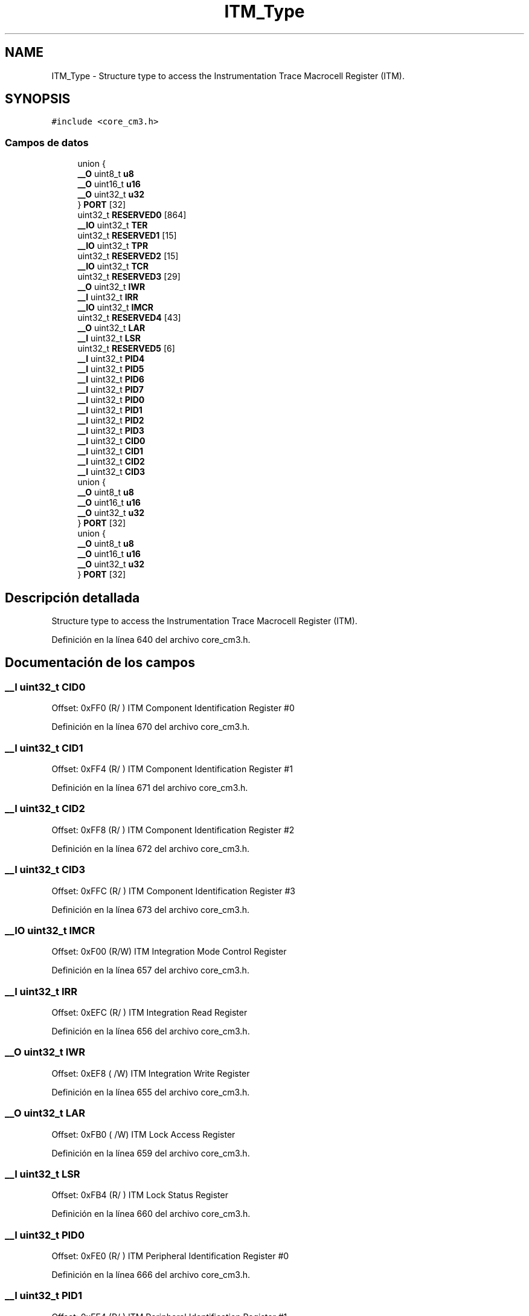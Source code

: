 .TH "ITM_Type" 3 "Viernes, 14 de Septiembre de 2018" "Ejercicio 1 - TP 5" \" -*- nroff -*-
.ad l
.nh
.SH NAME
ITM_Type \- Structure type to access the Instrumentation Trace Macrocell Register (ITM)\&.  

.SH SYNOPSIS
.br
.PP
.PP
\fC#include <core_cm3\&.h>\fP
.SS "Campos de datos"

.in +1c
.ti -1c
.RI "union {"
.br
.ti -1c
.RI "   \fB__O\fP uint8_t \fBu8\fP"
.br
.ti -1c
.RI "   \fB__O\fP uint16_t \fBu16\fP"
.br
.ti -1c
.RI "   \fB__O\fP uint32_t \fBu32\fP"
.br
.ti -1c
.RI "} \fBPORT\fP [32]"
.br
.ti -1c
.RI "uint32_t \fBRESERVED0\fP [864]"
.br
.ti -1c
.RI "\fB__IO\fP uint32_t \fBTER\fP"
.br
.ti -1c
.RI "uint32_t \fBRESERVED1\fP [15]"
.br
.ti -1c
.RI "\fB__IO\fP uint32_t \fBTPR\fP"
.br
.ti -1c
.RI "uint32_t \fBRESERVED2\fP [15]"
.br
.ti -1c
.RI "\fB__IO\fP uint32_t \fBTCR\fP"
.br
.ti -1c
.RI "uint32_t \fBRESERVED3\fP [29]"
.br
.ti -1c
.RI "\fB__O\fP uint32_t \fBIWR\fP"
.br
.ti -1c
.RI "\fB__I\fP uint32_t \fBIRR\fP"
.br
.ti -1c
.RI "\fB__IO\fP uint32_t \fBIMCR\fP"
.br
.ti -1c
.RI "uint32_t \fBRESERVED4\fP [43]"
.br
.ti -1c
.RI "\fB__O\fP uint32_t \fBLAR\fP"
.br
.ti -1c
.RI "\fB__I\fP uint32_t \fBLSR\fP"
.br
.ti -1c
.RI "uint32_t \fBRESERVED5\fP [6]"
.br
.ti -1c
.RI "\fB__I\fP uint32_t \fBPID4\fP"
.br
.ti -1c
.RI "\fB__I\fP uint32_t \fBPID5\fP"
.br
.ti -1c
.RI "\fB__I\fP uint32_t \fBPID6\fP"
.br
.ti -1c
.RI "\fB__I\fP uint32_t \fBPID7\fP"
.br
.ti -1c
.RI "\fB__I\fP uint32_t \fBPID0\fP"
.br
.ti -1c
.RI "\fB__I\fP uint32_t \fBPID1\fP"
.br
.ti -1c
.RI "\fB__I\fP uint32_t \fBPID2\fP"
.br
.ti -1c
.RI "\fB__I\fP uint32_t \fBPID3\fP"
.br
.ti -1c
.RI "\fB__I\fP uint32_t \fBCID0\fP"
.br
.ti -1c
.RI "\fB__I\fP uint32_t \fBCID1\fP"
.br
.ti -1c
.RI "\fB__I\fP uint32_t \fBCID2\fP"
.br
.ti -1c
.RI "\fB__I\fP uint32_t \fBCID3\fP"
.br
.ti -1c
.RI "union {"
.br
.ti -1c
.RI "   \fB__O\fP uint8_t \fBu8\fP"
.br
.ti -1c
.RI "   \fB__O\fP uint16_t \fBu16\fP"
.br
.ti -1c
.RI "   \fB__O\fP uint32_t \fBu32\fP"
.br
.ti -1c
.RI "} \fBPORT\fP [32]"
.br
.ti -1c
.RI "union {"
.br
.ti -1c
.RI "   \fB__O\fP uint8_t \fBu8\fP"
.br
.ti -1c
.RI "   \fB__O\fP uint16_t \fBu16\fP"
.br
.ti -1c
.RI "   \fB__O\fP uint32_t \fBu32\fP"
.br
.ti -1c
.RI "} \fBPORT\fP [32]"
.br
.in -1c
.SH "Descripción detallada"
.PP 
Structure type to access the Instrumentation Trace Macrocell Register (ITM)\&. 
.PP
Definición en la línea 640 del archivo core_cm3\&.h\&.
.SH "Documentación de los campos"
.PP 
.SS "\fB__I\fP uint32_t CID0"
Offset: 0xFF0 (R/ ) ITM Component Identification Register #0 
.PP
Definición en la línea 670 del archivo core_cm3\&.h\&.
.SS "\fB__I\fP uint32_t CID1"
Offset: 0xFF4 (R/ ) ITM Component Identification Register #1 
.PP
Definición en la línea 671 del archivo core_cm3\&.h\&.
.SS "\fB__I\fP uint32_t CID2"
Offset: 0xFF8 (R/ ) ITM Component Identification Register #2 
.PP
Definición en la línea 672 del archivo core_cm3\&.h\&.
.SS "\fB__I\fP uint32_t CID3"
Offset: 0xFFC (R/ ) ITM Component Identification Register #3 
.PP
Definición en la línea 673 del archivo core_cm3\&.h\&.
.SS "\fB__IO\fP uint32_t IMCR"
Offset: 0xF00 (R/W) ITM Integration Mode Control Register 
.PP
Definición en la línea 657 del archivo core_cm3\&.h\&.
.SS "\fB__I\fP uint32_t IRR"
Offset: 0xEFC (R/ ) ITM Integration Read Register 
.PP
Definición en la línea 656 del archivo core_cm3\&.h\&.
.SS "\fB__O\fP uint32_t IWR"
Offset: 0xEF8 ( /W) ITM Integration Write Register 
.PP
Definición en la línea 655 del archivo core_cm3\&.h\&.
.SS "\fB__O\fP uint32_t LAR"
Offset: 0xFB0 ( /W) ITM Lock Access Register 
.PP
Definición en la línea 659 del archivo core_cm3\&.h\&.
.SS "\fB__I\fP uint32_t LSR"
Offset: 0xFB4 (R/ ) ITM Lock Status Register 
.PP
Definición en la línea 660 del archivo core_cm3\&.h\&.
.SS "\fB__I\fP uint32_t PID0"
Offset: 0xFE0 (R/ ) ITM Peripheral Identification Register #0 
.PP
Definición en la línea 666 del archivo core_cm3\&.h\&.
.SS "\fB__I\fP uint32_t PID1"
Offset: 0xFE4 (R/ ) ITM Peripheral Identification Register #1 
.PP
Definición en la línea 667 del archivo core_cm3\&.h\&.
.SS "\fB__I\fP uint32_t PID2"
Offset: 0xFE8 (R/ ) ITM Peripheral Identification Register #2 
.PP
Definición en la línea 668 del archivo core_cm3\&.h\&.
.SS "\fB__I\fP uint32_t PID3"
Offset: 0xFEC (R/ ) ITM Peripheral Identification Register #3 
.PP
Definición en la línea 669 del archivo core_cm3\&.h\&.
.SS "\fB__I\fP uint32_t PID4"
Offset: 0xFD0 (R/ ) ITM Peripheral Identification Register #4 
.PP
Definición en la línea 662 del archivo core_cm3\&.h\&.
.SS "\fB__I\fP uint32_t PID5"
Offset: 0xFD4 (R/ ) ITM Peripheral Identification Register #5 
.PP
Definición en la línea 663 del archivo core_cm3\&.h\&.
.SS "\fB__I\fP uint32_t PID6"
Offset: 0xFD8 (R/ ) ITM Peripheral Identification Register #6 
.PP
Definición en la línea 664 del archivo core_cm3\&.h\&.
.SS "\fB__I\fP uint32_t PID7"
Offset: 0xFDC (R/ ) ITM Peripheral Identification Register #7 
.PP
Definición en la línea 665 del archivo core_cm3\&.h\&.
.SS "__O { \&.\&.\&. }    PORT[32]"
Offset: 0x000 ( /W) ITM Stimulus Port Registers 
.SS "__O { \&.\&.\&. }    PORT[32]"
Offset: 0x000 ( /W) ITM Stimulus Port Registers 
.SS "__O { \&.\&.\&. }    PORT[32]"
Offset: 0x000 ( /W) ITM Stimulus Port Registers 
.SS "uint32_t RESERVED0"

.PP
Definición en la línea 648 del archivo core_cm3\&.h\&.
.SS "uint32_t RESERVED1"

.PP
Definición en la línea 650 del archivo core_cm3\&.h\&.
.SS "uint32_t RESERVED2"

.PP
Definición en la línea 652 del archivo core_cm3\&.h\&.
.SS "uint32_t RESERVED3"

.PP
Definición en la línea 654 del archivo core_cm3\&.h\&.
.SS "uint32_t RESERVED4"

.PP
Definición en la línea 658 del archivo core_cm3\&.h\&.
.SS "uint32_t RESERVED5"

.PP
Definición en la línea 661 del archivo core_cm3\&.h\&.
.SS "\fB__IO\fP uint32_t TCR"
Offset: 0xE80 (R/W) ITM Trace Control Register 
.PP
Definición en la línea 653 del archivo core_cm3\&.h\&.
.SS "\fB__IO\fP uint32_t TER"
Offset: 0xE00 (R/W) ITM Trace Enable Register 
.PP
Definición en la línea 649 del archivo core_cm3\&.h\&.
.SS "\fB__IO\fP uint32_t TPR"
Offset: 0xE40 (R/W) ITM Trace Privilege Register 
.PP
Definición en la línea 651 del archivo core_cm3\&.h\&.
.SS "\fB__O\fP uint16_t u16"
Offset: 0x000 ( /W) ITM Stimulus Port 16-bit 
.PP
Definición en la línea 645 del archivo core_cm3\&.h\&.
.SS "\fB__O\fP uint32_t u32"
Offset: 0x000 ( /W) ITM Stimulus Port 32-bit 
.PP
Definición en la línea 646 del archivo core_cm3\&.h\&.
.SS "\fB__O\fP uint8_t u8"
Offset: 0x000 ( /W) ITM Stimulus Port 8-bit 
.PP
Definición en la línea 644 del archivo core_cm3\&.h\&.

.SH "Autor"
.PP 
Generado automáticamente por Doxygen para Ejercicio 1 - TP 5 del código fuente\&.

